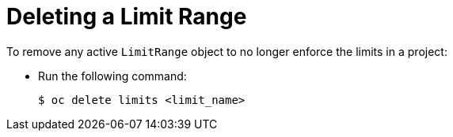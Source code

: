 // Module included in the following assemblies:
//
// * nodes/cluster/limit-ranges.adoc

[id="nodes-cluster-limit-ranges-deleting_{context}"]
= Deleting a Limit Range


To remove any active `LimitRange` object to no longer enforce the limits in a project:

* Run the following command:
+
[source,terminal]
----
$ oc delete limits <limit_name>
----